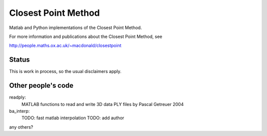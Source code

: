 Closest Point Method
====================
Matlab and Python implementations of the Closest Point Method.

For more information and publications about the Closest Point Method, see

http://people.maths.ox.ac.uk/~macdonald/closestpoint


Status
------
This is work in process, so the usual disclaimers apply.


Other people's code
-------------------
readply:
    MATLAB functions to read and write 3D data PLY files
    by Pascal Getreuer 2004

ba_interp:
    TODO: fast matlab interpolation
    TODO: add author

any others?
